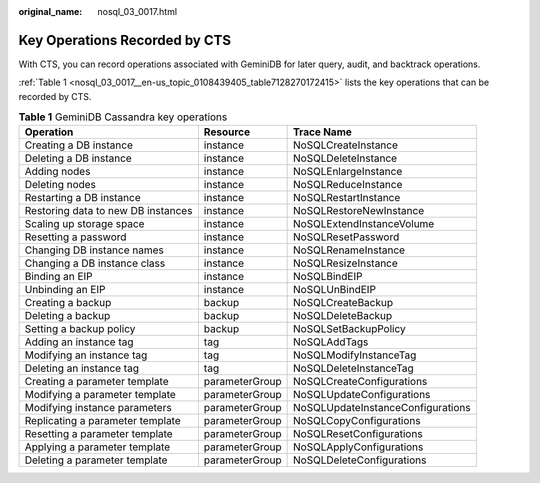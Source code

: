 :original_name: nosql_03_0017.html

.. _nosql_03_0017:

Key Operations Recorded by CTS
==============================

With CTS, you can record operations associated with GeminiDB for later query, audit, and backtrack operations.

:ref:`Table 1 <nosql_03_0017__en-us_topic_0108439405_table7128270172415>` lists the key operations that can be recorded by CTS.

.. _nosql_03_0017__en-us_topic_0108439405_table7128270172415:

.. table:: **Table 1** GeminiDB Cassandra key operations

   +------------------------------------+----------------+-----------------------------------+
   | Operation                          | Resource       | Trace Name                        |
   +====================================+================+===================================+
   | Creating a DB instance             | instance       | NoSQLCreateInstance               |
   +------------------------------------+----------------+-----------------------------------+
   | Deleting a DB instance             | instance       | NoSQLDeleteInstance               |
   +------------------------------------+----------------+-----------------------------------+
   | Adding nodes                       | instance       | NoSQLEnlargeInstance              |
   +------------------------------------+----------------+-----------------------------------+
   | Deleting nodes                     | instance       | NoSQLReduceInstance               |
   +------------------------------------+----------------+-----------------------------------+
   | Restarting a DB instance           | instance       | NoSQLRestartInstance              |
   +------------------------------------+----------------+-----------------------------------+
   | Restoring data to new DB instances | instance       | NoSQLRestoreNewInstance           |
   +------------------------------------+----------------+-----------------------------------+
   | Scaling up storage space           | instance       | NoSQLExtendInstanceVolume         |
   +------------------------------------+----------------+-----------------------------------+
   | Resetting a password               | instance       | NoSQLResetPassword                |
   +------------------------------------+----------------+-----------------------------------+
   | Changing DB instance names         | instance       | NoSQLRenameInstance               |
   +------------------------------------+----------------+-----------------------------------+
   | Changing a DB instance class       | instance       | NoSQLResizeInstance               |
   +------------------------------------+----------------+-----------------------------------+
   | Binding an EIP                     | instance       | NoSQLBindEIP                      |
   +------------------------------------+----------------+-----------------------------------+
   | Unbinding an EIP                   | instance       | NoSQLUnBindEIP                    |
   +------------------------------------+----------------+-----------------------------------+
   | Creating a backup                  | backup         | NoSQLCreateBackup                 |
   +------------------------------------+----------------+-----------------------------------+
   | Deleting a backup                  | backup         | NoSQLDeleteBackup                 |
   +------------------------------------+----------------+-----------------------------------+
   | Setting a backup policy            | backup         | NoSQLSetBackupPolicy              |
   +------------------------------------+----------------+-----------------------------------+
   | Adding an instance tag             | tag            | NoSQLAddTags                      |
   +------------------------------------+----------------+-----------------------------------+
   | Modifying an instance tag          | tag            | NoSQLModifyInstanceTag            |
   +------------------------------------+----------------+-----------------------------------+
   | Deleting an instance tag           | tag            | NoSQLDeleteInstanceTag            |
   +------------------------------------+----------------+-----------------------------------+
   | Creating a parameter template      | parameterGroup | NoSQLCreateConfigurations         |
   +------------------------------------+----------------+-----------------------------------+
   | Modifying a parameter template     | parameterGroup | NoSQLUpdateConfigurations         |
   +------------------------------------+----------------+-----------------------------------+
   | Modifying instance parameters      | parameterGroup | NoSQLUpdateInstanceConfigurations |
   +------------------------------------+----------------+-----------------------------------+
   | Replicating a parameter template   | parameterGroup | NoSQLCopyConfigurations           |
   +------------------------------------+----------------+-----------------------------------+
   | Resetting a parameter template     | parameterGroup | NoSQLResetConfigurations          |
   +------------------------------------+----------------+-----------------------------------+
   | Applying a parameter template      | parameterGroup | NoSQLApplyConfigurations          |
   +------------------------------------+----------------+-----------------------------------+
   | Deleting a parameter template      | parameterGroup | NoSQLDeleteConfigurations         |
   +------------------------------------+----------------+-----------------------------------+
